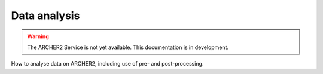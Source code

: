 Data analysis
=============

.. warning::

  The ARCHER2 Service is not yet available. This documentation is in
  development.

How to analyse data on ARCHER2, including use of pre- and post-processing.

